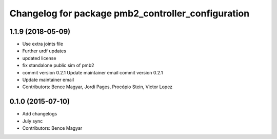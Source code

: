 ^^^^^^^^^^^^^^^^^^^^^^^^^^^^^^^^^^^^^^^^^^^^^^^^^^^
Changelog for package pmb2_controller_configuration
^^^^^^^^^^^^^^^^^^^^^^^^^^^^^^^^^^^^^^^^^^^^^^^^^^^

1.1.9 (2018-05-09)
------------------
* Use extra joints file
* Further urdf updates
* updated license
* fix standalone public sim of pmb2
* commit version 0.2.1
  Update maintainer email
  commit version 0.2.1
* Update maintainer email
* Contributors: Bence Magyar, Jordi Pages, Procópio Stein, Victor Lopez

0.1.0 (2015-07-10)
------------------
* Add changelogs
* July sync
* Contributors: Bence Magyar
